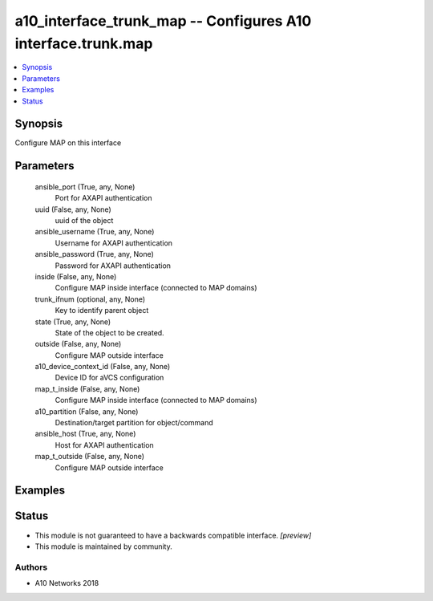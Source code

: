 .. _a10_interface_trunk_map_module:


a10_interface_trunk_map -- Configures A10 interface.trunk.map
=============================================================

.. contents::
   :local:
   :depth: 1


Synopsis
--------

Configure MAP on this interface






Parameters
----------

  ansible_port (True, any, None)
    Port for AXAPI authentication


  uuid (False, any, None)
    uuid of the object


  ansible_username (True, any, None)
    Username for AXAPI authentication


  ansible_password (True, any, None)
    Password for AXAPI authentication


  inside (False, any, None)
    Configure MAP inside interface (connected to MAP domains)


  trunk_ifnum (optional, any, None)
    Key to identify parent object


  state (True, any, None)
    State of the object to be created.


  outside (False, any, None)
    Configure MAP outside interface


  a10_device_context_id (False, any, None)
    Device ID for aVCS configuration


  map_t_inside (False, any, None)
    Configure MAP inside interface (connected to MAP domains)


  a10_partition (False, any, None)
    Destination/target partition for object/command


  ansible_host (True, any, None)
    Host for AXAPI authentication


  map_t_outside (False, any, None)
    Configure MAP outside interface









Examples
--------

.. code-block:: yaml+jinja

    





Status
------




- This module is not guaranteed to have a backwards compatible interface. *[preview]*


- This module is maintained by community.



Authors
~~~~~~~

- A10 Networks 2018


